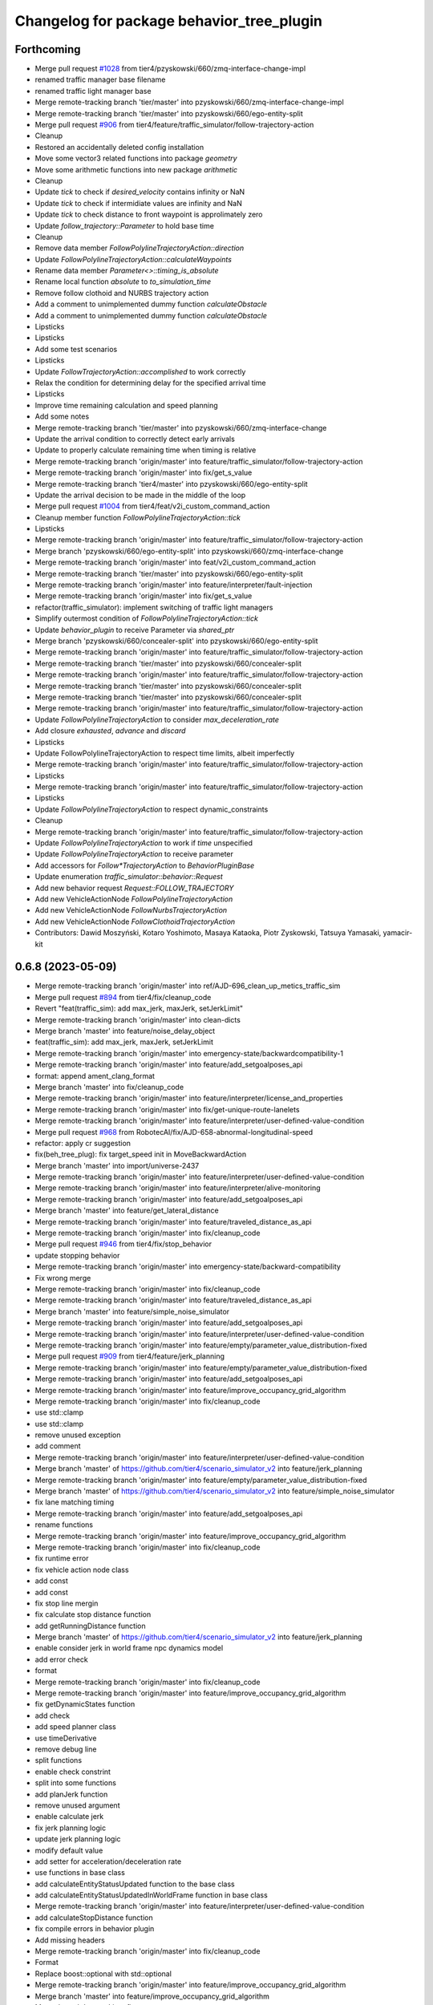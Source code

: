 ^^^^^^^^^^^^^^^^^^^^^^^^^^^^^^^^^^^^^^^^^^
Changelog for package behavior_tree_plugin
^^^^^^^^^^^^^^^^^^^^^^^^^^^^^^^^^^^^^^^^^^

Forthcoming
-----------
* Merge pull request `#1028 <https://github.com/tier4/scenario_simulator_v2/issues/1028>`_ from tier4/pzyskowski/660/zmq-interface-change-impl
* renamed traffic manager base filename
* renamed traffic light manager base
* Merge remote-tracking branch 'tier/master' into pzyskowski/660/zmq-interface-change-impl
* Merge remote-tracking branch 'tier/master' into pzyskowski/660/ego-entity-split
* Merge pull request `#906 <https://github.com/tier4/scenario_simulator_v2/issues/906>`_ from tier4/feature/traffic_simulator/follow-trajectory-action
* Cleanup
* Restored an accidentally deleted config installation
* Move some vector3 related functions into package `geometry`
* Move some arithmetic functions into new package `arithmetic`
* Cleanup
* Update `tick` to check if `desired_velocity` contains infinity or NaN
* Update `tick` to check if intermidiate values are infinity and NaN
* Update `tick` to check distance to front waypoint is approlimately zero
* Update `follow_trajectory::Parameter` to hold base time
* Cleanup
* Remove data member `FollowPolylineTrajectoryAction::direction`
* Update `FollowPolylineTrajectoryAction::calculateWaypoints`
* Rename data member `Parameter<>::timing_is_absolute`
* Rename local function `absolute` to `to_simulation_time`
* Remove follow clothoid and NURBS trajectory action
* Add a comment to unimplemented dummy function `calculateObstacle`
* Add a comment to unimplemented dummy function `calculateObstacle`
* Lipsticks
* Lipsticks
* Add some test scenarios
* Lipsticks
* Update `FollowTrajectoryAction::accomplished` to work correctly
* Relax the condition for determining delay for the specified arrival time
* Lipsticks
* Improve time remaining calculation and speed planning
* Add some notes
* Merge remote-tracking branch 'tier/master' into pzyskowski/660/zmq-interface-change
* Update the arrival condition to correctly detect early arrivals
* Update to properly calculate remaining time when timing is relative
* Merge remote-tracking branch 'origin/master' into feature/traffic_simulator/follow-trajectory-action
* Merge remote-tracking branch 'origin/master' into fix/get_s_value
* Merge remote-tracking branch 'tier4/master' into pzyskowski/660/ego-entity-split
* Update the arrival decision to be made in the middle of the loop
* Merge pull request `#1004 <https://github.com/tier4/scenario_simulator_v2/issues/1004>`_ from tier4/feat/v2i_custom_command_action
* Cleanup member function `FollowPolylineTrajectoryAction::tick`
* Lipsticks
* Merge remote-tracking branch 'origin/master' into feature/traffic_simulator/follow-trajectory-action
* Merge branch 'pzyskowski/660/ego-entity-split' into pzyskowski/660/zmq-interface-change
* Merge remote-tracking branch 'origin/master' into feat/v2i_custom_command_action
* Merge remote-tracking branch 'tier/master' into pzyskowski/660/ego-entity-split
* Merge remote-tracking branch 'origin/master' into feature/interpreter/fault-injection
* Merge remote-tracking branch 'origin/master' into fix/get_s_value
* refactor(traffic_simulator): implement switching of traffic light managers
* Simplify outermost condition of `FollowPolylineTrajectoryAction::tick`
* Update `behavior_plugin` to receive Parameter via `shared_ptr`
* Merge branch 'pzyskowski/660/concealer-split' into pzyskowski/660/ego-entity-split
* Merge remote-tracking branch 'origin/master' into feature/traffic_simulator/follow-trajectory-action
* Merge remote-tracking branch 'tier/master' into pzyskowski/660/concealer-split
* Merge remote-tracking branch 'origin/master' into feature/traffic_simulator/follow-trajectory-action
* Merge remote-tracking branch 'tier/master' into pzyskowski/660/concealer-split
* Merge remote-tracking branch 'tier/master' into pzyskowski/660/concealer-split
* Merge remote-tracking branch 'origin/master' into feature/traffic_simulator/follow-trajectory-action
* Update `FollowPolylineTrajectoryAction` to consider `max_deceleration_rate`
* Add closure `exhausted`, `advance` and `discard`
* Lipsticks
* Update FollowPolylineTrajectoryAction to respect time limits, albeit imperfectly
* Merge remote-tracking branch 'origin/master' into feature/traffic_simulator/follow-trajectory-action
* Lipsticks
* Merge remote-tracking branch 'origin/master' into feature/traffic_simulator/follow-trajectory-action
* Lipsticks
* Update `FollowPolylineTrajectoryAction` to respect dynamic_constraints
* Cleanup
* Merge remote-tracking branch 'origin/master' into feature/traffic_simulator/follow-trajectory-action
* Update `FollowPolylineTrajectoryAction` to work if `time` unspecified
* Update `FollowPolylineTrajectoryAction` to receive parameter
* Add accessors for `Follow*TrajectoryAction` to `BehaviorPluginBase`
* Update enumeration `traffic_simulator::behavior::Request`
* Add new behavior request `Request::FOLLOW_TRAJECTORY`
* Add new VehicleActionNode `FollowPolylineTrajectoryAction`
* Add new VehicleActionNode `FollowNurbsTrajectoryAction`
* Add new VehicleActionNode `FollowClothoidTrajectoryAction`
* Contributors: Dawid Moszyński, Kotaro Yoshimoto, Masaya Kataoka, Piotr Zyskowski, Tatsuya Yamasaki, yamacir-kit

0.6.8 (2023-05-09)
------------------
* Merge remote-tracking branch 'origin/master' into ref/AJD-696_clean_up_metics_traffic_sim
* Merge pull request `#894 <https://github.com/tier4/scenario_simulator_v2/issues/894>`_ from tier4/fix/cleanup_code
* Revert "feat(traffic_sim): add max_jerk, maxJerk, setJerkLimit"
* Merge remote-tracking branch 'origin/master' into clean-dicts
* Merge branch 'master' into feature/noise_delay_object
* feat(traffic_sim): add max_jerk, maxJerk, setJerkLimit
* Merge remote-tracking branch 'origin/master' into emergency-state/backwardcompatibility-1
* Merge remote-tracking branch 'origin/master' into feature/add_setgoalposes_api
* format: append ament_clang_format
* Merge branch 'master' into fix/cleanup_code
* Merge remote-tracking branch 'origin/master' into feature/interpreter/license_and_properties
* Merge remote-tracking branch 'origin/master' into fix/get-unique-route-lanelets
* Merge remote-tracking branch 'origin/master' into feature/interpreter/user-defined-value-condition
* Merge pull request `#968 <https://github.com/tier4/scenario_simulator_v2/issues/968>`_ from RobotecAI/fix/AJD-658-abnormal-longitudinal-speed
* refactor: apply cr suggestion
* fix(beh_tree_plug): fix target_speed init in MoveBackwardAction
* Merge branch 'master' into import/universe-2437
* Merge remote-tracking branch 'origin/master' into feature/interpreter/user-defined-value-condition
* Merge remote-tracking branch 'origin/master' into feature/interpreter/alive-monitoring
* Merge remote-tracking branch 'origin/master' into feature/add_setgoalposes_api
* Merge branch 'master' into feature/get_lateral_distance
* Merge remote-tracking branch 'origin/master' into feature/traveled_distance_as_api
* Merge remote-tracking branch 'origin/master' into fix/cleanup_code
* Merge pull request `#946 <https://github.com/tier4/scenario_simulator_v2/issues/946>`_ from tier4/fix/stop_behavior
* update stopping behavior
* Merge remote-tracking branch 'origin/master' into emergency-state/backward-compatibility
* Fix wrong merge
* Merge remote-tracking branch 'origin/master' into fix/cleanup_code
* Merge remote-tracking branch 'origin/master' into feature/traveled_distance_as_api
* Merge branch 'master' into feature/simple_noise_simulator
* Merge remote-tracking branch 'origin/master' into feature/add_setgoalposes_api
* Merge remote-tracking branch 'origin/master' into feature/interpreter/user-defined-value-condition
* Merge remote-tracking branch 'origin/master' into feature/empty/parameter_value_distribution-fixed
* Merge pull request `#909 <https://github.com/tier4/scenario_simulator_v2/issues/909>`_ from tier4/feature/jerk_planning
* Merge remote-tracking branch 'origin/master' into feature/empty/parameter_value_distribution-fixed
* Merge remote-tracking branch 'origin/master' into feature/add_setgoalposes_api
* Merge remote-tracking branch 'origin/master' into feature/improve_occupancy_grid_algorithm
* Merge remote-tracking branch 'origin/master' into fix/cleanup_code
* use std::clamp
* use std::clamp
* remove unused exception
* add comment
* Merge remote-tracking branch 'origin/master' into feature/interpreter/user-defined-value-condition
* Merge branch 'master' of https://github.com/tier4/scenario_simulator_v2 into feature/jerk_planning
* Merge remote-tracking branch 'origin/master' into feature/empty/parameter_value_distribution-fixed
* Merge branch 'master' of https://github.com/tier4/scenario_simulator_v2 into feature/simple_noise_simulator
* fix lane matching timing
* Merge remote-tracking branch 'origin/master' into feature/add_setgoalposes_api
* rename functions
* Merge remote-tracking branch 'origin/master' into feature/improve_occupancy_grid_algorithm
* Merge remote-tracking branch 'origin/master' into fix/cleanup_code
* fix runtime error
* fix vehicle action node class
* add const
* add const
* fix stop line mergin
* fix calculate stop distance function
* add getRunningDistance function
* Merge branch 'master' of https://github.com/tier4/scenario_simulator_v2 into feature/jerk_planning
* enable consider jerk in world frame npc dynamics model
* add error check
* format
* Merge remote-tracking branch 'origin/master' into fix/cleanup_code
* Merge remote-tracking branch 'origin/master' into feature/improve_occupancy_grid_algorithm
* fix getDynamicStates function
* add check
* add speed planner class
* use timeDerivative
* remove debug line
* split functions
* enable check constrint
* split into some functions
* add planJerk function
* remove unused argument
* enable calculate jerk
* fix jerk planning logic
* update jerk planning logic
* modify default value
* add setter for acceleration/deceleration rate
* use functions in base class
* add calculateEntityStatusUpdated function to the base class
* add calculateEntityStatusUpdatedInWorldFrame function in base class
* Merge remote-tracking branch 'origin/master' into feature/interpreter/user-defined-value-condition
* add calculateStopDistance function
* fix compile errors in behavior plugin
* Add missing headers
* Merge remote-tracking branch 'origin/master' into fix/cleanup_code
* Format
* Replace boost::optional with std::optional
* Merge remote-tracking branch 'origin/master' into feature/improve_occupancy_grid_algorithm
* Merge branch 'master' into feature/improve_occupancy_grid_algorithm
* Merge branch 'master' into fix_wrong_merge
* remove debug lines
* Merge branch 'master' of https://github.com/tier4/scenario_simulator_v2 into feature/use_job_in_standstill_duration
* add measurement job
* Contributors: Dawid Moszyński, Kotaro Yoshimoto, Masaya Kataoka, MasayaKataoka, Michał Kiełczykowski, Shota Minami, Tatsuya Yamasaki, hrjp, kyoichi-sugahara, yamacir-kit

0.6.7 (2022-11-17)
------------------
* Merge remote-tracking branch 'origin/master' into feat/heat_beat
* Merge pull request `#913 <https://github.com/tier4/scenario_simulator_v2/issues/913>`_ from tier4/use/autoware_github_actions
* fix(typo): fullfill => fulfill
* Merge remote-tracking branch 'origin/master' into feature/empty/parameter_value_distribution
* Merge remote-tracking branch 'origin/master' into fix/shifted_bounding_box
* Merge pull request `#900 <https://github.com/tier4/scenario_simulator_v2/issues/900>`_ from tier4/feature/traffic_simulator/behavior-parameter
* Lipsticks
* Updates `setBehaviorParameter` to clamp the given value with maximum performance
* Merge branch 'fix/interpreter/custom_command_action' into feature/interpreter/priority
* Merge branch 'master' into fix/interpreter/custom_command_action
* Lipsticks
* Merge remote-tracking branch 'origin/master' into feature/traffic_simulator/behavior-parameter
* Merge pull request `#899 <https://github.com/tier4/scenario_simulator_v2/issues/899>`_ from tier4/feature/bt_auto_ros_ports
* Merge branch 'master' into feature/bt_auto_ros_ports
* Merge pull request `#898 <https://github.com/tier4/scenario_simulator_v2/issues/898>`_ from tier4/feature/interpreter/speed-profile-action
* Rename `DriverModel` to `BehaviorParameter`
* Configure behavior tree ports automatically
* Merge remote-tracking branch 'origin/master' into feature/interpreter/priority
* Merge remote-tracking branch 'origin/master' into fix/service-request-until-success
* Merge remote-tracking branch 'origin/master' into feature/parameter_value_distribution
* Merge remote-tracking branch 'origin/master' into fix/shifted_bounding_box
* Merge remote-tracking branch 'origin/master' into refactor/test_runner
* Merge pull request `#891 <https://github.com/tier4/scenario_simulator_v2/issues/891>`_ from tier4/feature/interpreter/follow-trajectory-action
* Move namespace `behavior` into new header `data_types/behavior.hpp`
* Merge remote-tracking branch 'origin/master' into fix/service-request-until-success
* Merge remote-tracking branch 'origin/master' into feature/start_npc_logic_api
* Merge branch 'master' of https://github.com/tier4/scenario_simulator_v2 into fix/simple_sensor_simulator/fast_occupancy_grid
* Merge remote-tracking branch 'origin/master' into fix/ci_catch_rosdep_error
* fix compile errors
* remove getCurrentTime function
* Merge branch 'master' of https://github.com/tier4/scenario_simulator_v2 into feature/start_npc_logic_api
* remove passing current time to plugin
* Merge branch 'master' of https://github.com/tier4/scenario_simulator_v2 into feature/start_npc_logic_api
* Contributors: Kotaro Yoshimoto, Masaya Kataoka, MasayaKataoka, Piotr Zyskowski, Shota Minami, kyabe2718, yamacir-kit

0.6.6 (2022-08-30)
------------------
* Merge remote-tracking branch 'tier/master' into fix/concealer-dangling-reference
* Merge remote-tracking branch 'origin/master' into fix/interpreter/transition_assertion
* Merge remote-tracking branch 'origin/master' into feature/openscenario/non_instantaneous_actions
* Merge pull request `#822 <https://github.com/tier4/scenario_simulator_v2/issues/822>`_ from tier4/fix/stop_position
* Merge remote-tracking branch 'origin/master' into feature/autoware/request-to-cooperate
* Merge remote-tracking branch 'origin/master' into fix/stop_position
* Merge pull request `#821 <https://github.com/tier4/scenario_simulator_v2/issues/821>`_ from tier4/feature/linelint
* Merge pull request `#816 <https://github.com/tier4/scenario_simulator_v2/issues/816>`_ from tier4/feature/geometry_lib
* fix lint error
* fix namespavce
* modify namespace
* move directory
* Merge remote-tracking branch 'origin/master' into feature/autoware/request-to-cooperate
* update margin
* add margin
* add 1.0m margin
* fix stop position
* Merge branch 'feature/geometry_lib' of https://github.com/tier4/scenario_simulator_v2 into feature/geometry_lib
* Merge https://github.com/tier4/scenario_simulator_v2 into feature/geometry_lib
* Merge remote-tracking branch 'origin/master' into doc/4th-improvement
* Merge remote-tracking branch 'origin/master' into feature/openscenario/non_instantaneous_actions
* Merge remote-tracking branch 'origin/master' into refactor/interpreter/simulator-core
* Merge branch 'master' of https://github.com/tier4/scenario_simulator.auto into feature/geometry_lib
* Merge branch 'master' of https://github.com/tier4/scenario_simulator.auto into feature/get_relative_pose_with_lane_pose
* Merge remote-tracking branch 'origin/master' into refactor/interpreter/simulator-core
* Merge remote-tracking branch 'origin/master' into refactor/interpreter/simulator-core
* split directory
* change namespace
* apply reformat
* add geometry_math package
* Contributors: Kotaro Yoshimoto, Masaya Kataoka, MasayaKataoka, Piotr Zyskowski, Tatsuya Yamasaki, yamacir-kit

0.6.5 (2022-06-16)
------------------
* Merge pull request `#793 <https://github.com/tier4/scenario_simulator_v2/issues/793>`_ from tier4/fix/build-error-humble
* fix(behavior_tree_plugin): modify build error in both galactic and humble
* Merge branch 'master' into feature/change_engage_api_name
* Merge remote-tracking branch 'origin/master' into refactor/concealer/virtual-functions
* Merge branch 'master' of https://github.com/tier4/scenario_simulator_v2 into feature/occupancy_grid_sensor
* Merge pull request `#791 <https://github.com/tier4/scenario_simulator_v2/issues/791>`_ from tier4/doc/arrange_docs_and_fix_copyright
* Fix Licence
* Merge remote-tracking branch 'origin/master' into feature/allow_event_starttriger_ommision
* Merge branch 'master' into fix/interpreter/missing_autoware_launch
* Merge remote-tracking branch 'origin/master' into feature/interpreter/instantaneously-transition
* Merge pull request `#710 <https://github.com/tier4/scenario_simulator_v2/issues/710>`_ from RobotecAI/AJD-331-optimization-2nd-stage
* Merge remote-tracking branch 'origin/master' into feature/interpreter/instantaneously-transition
* Merge branch 'tier4:master' into AJD-331-optimization-2nd-stage
* rename CatmullRomInterface -> CatmullRomSplineInterface
* Merge remote-tracking branch 'origin/master' into fix/interpreter/missing_autoware_launch
* Merge remote-tracking branch 'origin/master' into feature/emergency_state_for_fault_injection
* Merge branch 'master' into AJD-331-optimization-2nd-stage
* Refactor
* Merge branch 'master' into fix/interpreter/missing_autoware_launch
* Merge branch 'master' into fix/interpreter/missing_autoware_launch
* Merge branch 'tier4:master' into AJD-331-optimization-2nd-stage
* apply clang format
* check if trajectory is nullptr before dereferencing it
* reformat
* no recalculation in follow front entity
* cleanup comments
* rename subspline -> trajectory
* calculate subspline from spline; hdmap_utils use spline instead of recalculating it
* Contributors: Daisuke Nishimatsu, Daniel Marczak, Kotaro Yoshimoto, Masaya Kataoka, MasayaKataoka, Tatsuya Yamasaki, Yuma Nihei, danielm1405, kyabe2718, yamacir-kit

0.6.4 (2022-04-26)
------------------
* Merge pull request `#762 <https://github.com/tier4/scenario_simulator_v2/issues/762>`_ from tier4/fix/email
* Merge remote-tracking branch 'origin/master' into AJD-345-random_test_runner_with_autoware_universe
* fix email address
* Merge branch 'master' of https://github.com/tier4/scenario_simulator_v2 into feature/reset_acecel_in_request_speed_change
* Merge pull request `#740 <https://github.com/tier4/scenario_simulator_v2/issues/740>`_ from tier4/refactor/traffic_simulator/traffic_light_manager
* Merge branch 'master' of https://github.com/tier4/scenario_simulator_v2 into feature/reset_acecel_in_request_speed_change
* Merge remote-tracking branch 'origin/master' into refactor/traffic_simulator/traffic_light_manager
* Merge pull request `#751 <https://github.com/tier4/scenario_simulator_v2/issues/751>`_ from tier4/feature/behavior_request_enum
* Merge remote-tracking branch 'origin/master' into refactor/traffic_simulator/traffic_light_manager
* Switch struct `TrafficLight` to experimental version
* change data type
* modify reset request
* Merge branch 'master' of https://github.com/tier4/scenario_simulator_v2 into feature/behavior_request_enum
* Merge branch 'feature/behavior_request_enum' into feature/reset_acecel_in_request_speed_change
* Merge https://github.com/tier4/scenario_simulator_v2 into feature/job_system
* fix compile errors
* use enum
* Merge pull request `#747 <https://github.com/tier4/scenario_simulator_v2/issues/747>`_ from tier4/fix/calculate_stop_distance
* apply reformat
* fix compile errors
* fix calculateStopDistance function
* Merge branch 'master' into fix/interpreter/interrupt
* Remove member function `TrafficLightManager::get(Arrow|Color)`
* Merge branch 'tier4:master' into feature/awf_universe_instruction
* Merge branch 'tier4:master' into AJD-345-random_test_runner_with_autoware_universe
* Merge branch 'master' of https://github.com/tier4/scenario_simulator_v2 into fix/waypoint_height
* Merge branch 'tier4:master' into AJD-331-make-zmq-client-work-through-network
* Merge branch 'master' of https://github.com/tier4/scenario_simulator_v2 into fix/waypoint_height
* Merge remote-tracking branch 'origin/master' into feature/interpreter/object-controller
* Merge branch 'master' of https://github.com/tier4/scenario_simulator_v2 into feature/improve_ego_lane_matching
* Merge pull request `#708 <https://github.com/tier4/scenario_simulator_v2/issues/708>`_ from RobotecAI/AJD-331-optimization
* Merge branch 'master' into fix/interpreter/interrupt
* Merge branch 'tier4:master' into AJD-331-optimization
* Merge branch 'master' of https://github.com/tier4/scenario_simulator_v2 into fix/waypoint_height
* Merge branch 'master' of https://github.com/tier4/scenario_simulator_v2 into feature/improve_ego_lane_matching
* Merge pull request `#734 <https://github.com/tier4/scenario_simulator_v2/issues/734>`_ from tier4/fix/interpreter/global-action
* Remove unnecessary prints from the interpreter and simulator
* Merge branch 'tier4:master' into AJD-331-optimization
* Merge branch 'master' of https://github.com/tier4/scenario_simulator_v2 into fix/waypoint_height
* Merge branch 'master' of https://github.com/tier4/scenario_simulator_v2 into feature/ignore_raycast_result
* Merge remote-tracking branch 'origin/master' into refactor/interpreter/storyboard-element
* Merge branch 'tier4:master' into AJD-345-random_test_runner_with_autoware_universe
* Merge remote-tracking branch 'origin/master' into refactor/interpreter/storyboard-element
* review changes: common_spline -> reference_trajectory
* Merge branch 'master' into AJD-331-optimization
* Merge remote-tracking branch 'origin/master' into refactor/interpreter/storyboard-element
* fix build warnings
* Merge branch 'tier4:master' into AJD-331-optimization
* Merge branch 'master' into AJD-345-random_test_runner_with_autoware_universe
* clang format
* remove spline recalculation in calculateObstacle()
* remove spline recalculation in calculateWaypoints()
* calculate and pass common_spline
* Contributors: Daniel Marczak, Masaya Kataoka, MasayaKataoka, Tatsuya Yamasaki, Wojciech Jaworski, danielm1405, kyabe2718, yamacir-kit

0.6.3 (2022-03-09)
------------------
* Merge pull request `#714 <https://github.com/tier4/scenario_simulator_v2/issues/714>`_ from tier4/fix/get_longitudinal_distance
  Fix/get longitudinal distance
* change hard coded parameter
* configure parameter
* Merge pull request `#709 <https://github.com/tier4/scenario_simulator_v2/issues/709>`_ from tier4/feature/waypoint_offset
  Feature/waypoint offset
* Merge branch 'feature/waypoint_offset' of https://github.com/tier4/scenario_simulator_v2 into feature/waypoint_offset
* configure state machine
* remove debug line
* add offset in waypoint calculation
* Merge pull request `#703 <https://github.com/tier4/scenario_simulator_v2/issues/703>`_ from tier4/fix/front_entity_detection
  check yaw difference
* use boost::math::constants::half_pi<double>()
* check yaw difference
* Merge branch 'master' of https://github.com/tier4/scenario_simulator_v2 into fix/idead_steer_acc_geard
* Merge pull request `#696 <https://github.com/tier4/scenario_simulator_v2/issues/696>`_ from tier4/dependency/remove-autoware-auto
  Dependency/remove autoware auto
* Remove `foxy` from GitHub workflows
* Remove macro identifier `SCENARIO_SIMULATOR_V2_BACKWARD_COMPATIBLE_TO_AWF_AUTO`
* Merge remote-tracking branch 'origin/master' into dependency/remove-architecture-proposal
* Merge pull request `#686 <https://github.com/tier4/scenario_simulator_v2/issues/686>`_ from tier4/fix/warp_problem
  Fix/warp problem
* lane matching fails when the offset overs 1
* Merge remote-tracking branch 'origin/master' into dependency/remove-architecture-proposal
* Merge branch 'master' into fix/interpreter/lifecycle
* Merge remote-tracking branch 'origin/master' into dependency/remove-architecture-proposal
* Contributors: MasayaKataoka, Tatsuya Yamasaki, kyabe2718, yamacir-kit

0.6.2 (2022-01-20)
------------------
* Merge pull request `#671 <https://github.com/tier4/scenario_simulator_v2/issues/671>`_ from tier4/fix/lane_change_trajectory_shape
* Merge pull request `#670 <https://github.com/tier4/scenario_simulator_v2/issues/670>`_ from tier4/feature/request_speed_change_in_pedestrian
* Merge branch 'feature/request_speed_change_in_pedestrian' of https://github.com/tier4/scenario_simulator_v2 into fix/lane_change_trajectory_shape
* enable set acceleration while walk straight state
* modify trajectory tangent size
* change speed linear in walk straight scenario
* fix problem in passing driver model in pedestrian behavior plugin
* add protected params
* add protected parameters
* Merge remote-tracking branch 'origin/master' into feature/interpreter/speed-action
* Merge pull request `#664 <https://github.com/tier4/scenario_simulator_v2/issues/664>`_ from tier4/feature/lateral_velocity_constraint
* enable change adaptive parameters
* modify scenario
* add TIME constraint
* fix typo
* use switch
* modify test scenario
* split NPC logic by using constraint type
* Merge pull request `#661 <https://github.com/tier4/scenario_simulator_v2/issues/661>`_ from tier4/feature/lane_change_trajectory_shape
* remove debug line
* Merge branch 'feature/request_relative_speed_change' of https://github.com/tier4/scenario_simulator_v2 into feature/lane_change_trajectory_shape
* Merge branch 'master' of https://github.com/tier4/scenario_simulator_v2 into feature/request_relative_speed_change
* Merge branch 'master' into matsuura/feature/add-time-to-panel
* Merge remote-tracking branch 'origin/master' into feature/traffic_simulator/vehicle_model
* Merge pull request `#659 <https://github.com/tier4/scenario_simulator_v2/issues/659>`_ from tier4/release-0.6.1
* sort lines
* add debug line
* move to .cpp
* add << operator override
* merge fix/galactic_build
* modify argument type
* add copy constructor
* add constructor
* rename to_lanelet_id to lane_change_parameters
* Merge branch 'fix/galactic_build' of https://github.com/tier4/scenario_simulator.auto into feature/request_relative_speed_change
* Merge branch 'fix/galactic_build' of https://github.com/tier4/scenario_simulator.auto into feature/request_relative_speed_change
* Merge branch 'master' of https://github.com/tier4/scenario_simulator_v2 into matsuura/feature/add-time-to-panel
* pull master
* merge master
* Merge tier4:master
* Contributors: Masaya Kataoka, MasayaKataoka, Tatsuya Yamasaki, Yutaro Matsuura, yamacir-kit

0.6.1 (2022-01-11)
------------------
* Merge pull request `#655 <https://github.com/tier4/scenario_simulator_v2/issues/655>`_ from tier4/fix/galactic_build
* remove shared ptr
* remove unused member
* add glog and use unique_ptr
* modify TimeStampType in behavior_tree_cpp_v3
* Merge branch 'master' of https://github.com/tier4/scenario_simulator_v2 into feature/set_acceleration_deceleration
* Merge branch 'master' of https://github.com/tier4/scenario_simulator_v2 into feature/avoid_overwrite_acceleration
* Merge https://github.com/tier4/scenario_simulator_v2 into feature/avoid_overwrite_acceleration
* Merge branch 'master' into feature/interpreter/expr
* Merge branch 'master' of https://github.com/tier4/scenario_simulator_v2 into feature/set_acceleration_deceleration
* Merge remote-tracking branch 'origin/master' into feature/avoid_overwrite_acceleration
* Contributors: Masaya Kataoka, MasayaKataoka, Tatsuya Yamasaki, kyabe2718, yamacir-kit

0.6.0 (2021-12-16)
------------------
* Merge pull request `#614 <https://github.com/tier4/scenario_simulator_v2/issues/614>`_ from tier4/use-autoware-auto-msgs
* Merge pull request `#637 <https://github.com/tier4/scenario_simulator_v2/issues/637>`_ from tier4/feature/pass_goal_poses_to_the_plugin
* Merge branch 'master' of https://github.com/tier4/scenario_simulator_v2 into feature/pass_goal_poses_to_the_plugin
* add getGoalPoses function to the plugin
* Update CMakeLists to not to reference undefined variable
* Update packages to compile with `awf/autoware_auto_msgs` if flag given
* Merge remote-tracking branch 'origin/master' into use-autoware-auto-msgs
* Merge remote-tracking branch 'origin/master' into use-autoware-auto-msgs
* Update `TrafficLightManager` publisher to be parameterizable
* Merge remote-tracking branch 'origin/master' into use-autoware-auto-msgs
* Contributors: MasayaKataoka, Tatsuya Yamasaki, yamacir-kit

0.5.8 (2021-12-13)
------------------
* Merge remote-tracking branch 'tier/master' into AJD-254-simple_abstract_scenario_for_simple_random_testing
* Merge pull request `#624 <https://github.com/tier4/scenario_simulator_v2/issues/624>`_ from tier4/fix/use_deceleration_acceleration_in_driver_model
* Merge branch 'master' of https://github.com/tier4/scenario_simulator_v2 into fix/use_deceleration_acceleration_in_driver_model
* Merge pull request `#625 <https://github.com/tier4/scenario_simulator_v2/issues/625>`_ from tier4/fix/ci
* add FOXY definition
* remove hard coded parameters in behavior tree plugin and use accelearaion and deceleration value in traffic_simulator_msgs/msg/DriverModel
* Merge pull request `#616 <https://github.com/tier4/scenario_simulator_v2/issues/616>`_ from tier4/fix/current_action
* Merge remote-tracking branch 'tier/master' into feature/AJD-288-AAP_with_scenario_simulator_instruction
* remove current_action\_ member variable from inherit class
* Merge pull request `#612 <https://github.com/tier4/scenario_simulator_v2/issues/612>`_ from tier4/feature/remove_newton_method_from_get_s_value
* Merge remote-tracking branch 'tier/master' into feature/AJD-288-AAP_with_scenario_simulator_instruction
* consider bounding box if possible
* Merge remote-tracking branch 'origin/master' into refactor/interpreter/reference
* Contributors: Masaya Kataoka, MasayaKataoka, Piotr Zyskowski, Tatsuya Yamasaki, yamacir-kit

0.5.7 (2021-11-09)
------------------
* Merge branch 'master' into feature/interpreter/catalog
* Merge branch 'master' into feature/interpreter/catalog
* Merge branch 'master' into feature/interpreter/catalog
* Contributors: kyabe2718

0.5.6 (2021-10-28)
------------------
* Merge pull request `#593 <https://github.com/tier4/scenario_simulator_v2/issues/593>`_ from tier4/fix/use_final_keyword
* Merge pull request `#592 <https://github.com/tier4/scenario_simulator_v2/issues/592>`_ from tier4/fix/version
* Limit overrides by final keyword rather than comments
* update version
* Merge branch 'tier4:master' into matsuura/feature/add-icon-to-panel
* Merge remote-tracking branch 'origin/master' into feature/interpreter/user-defined-value-condition
* Merge pull request `#573 <https://github.com/tier4/scenario_simulator_v2/issues/573>`_ from tier4/feature/behavior_debug_marker
* Merge branch 'master' of https://github.com/tier4/scenario_simulator_v2 into feature/galactic_docker_image
* Merge pull request `#575 <https://github.com/tier4/scenario_simulator_v2/issues/575>`_ from tier4/fix/typo
* fix typo detected from https://github.com/tier4/scenario_simulator_v2/runs/3923309766?check_suite_focus=true
* add debug marker setter/getter
* Merge branch 'master' of https://github.com/tier4/scenario_simulator_v2 into feature/behavior_debug_marker
* Merge remote-tracking branch 'origin/master' into feature/interpreter/user-defined-value-condition
* Merge pull request `#570 <https://github.com/tier4/scenario_simulator_v2/issues/570>`_ from tier4/feature/cleanup_logger
* remove reference from member variable
* use void(const std::string &) in set_request_function
* Merge branch 'master' of https://github.com/tier4/scenario_simulator_v2 into feature/cleanup_logger
* use const & in getCurrentAction function
* Merge pull request `#571 <https://github.com/tier4/scenario_simulator_v2/issues/571>`_ from tier4/refactor/rename-message-type
* Merge remote-tracking branch 'origin/master' into feature/interpreter/user-defined-value-condition
* Merge remote-tracking branch 'origin/master' into refactor/rename-message-type
* Rename package `openscenario_msgs` to `traffic_simulator_msgs`
* Merge pull request `#568 <https://github.com/tier4/scenario_simulator_v2/issues/568>`_ from tier4/feature/clanup_macro_and_blackboard
* remove transition step from setup logger function
* remvoe unused lines
* change output format
* remove unused lines
* add logging event
* rename event class
* configure directory
* add transition event class
* enable pass logger
* sort lines asending
* remove blackboard and modify macro
* Merge remote-tracking branch 'origin/master' into feature/interpreter/user-defined-value-condition
* Merge pull request `#566 <https://github.com/tier4/scenario_simulator_v2/issues/566>`_ from tier4/feature/behavior_plugin
* remove unused member variable
* use getRequest() and remove request\_
* enable pass variable
* remove debug lines
* add debug output in mock node
* enable load plugin
* remove ament_cmake_auto
* remove constructor and add configure function
* enable pass compile
* change base class
* fix plugin macro
* enable load plugin
* update config directory
* change base class of vehicle
* enable pass compile errors
* define getters and setters
* remove const
* use base class in pedestrian
* add BehaviorTreePlugin class
* use base class
* rename library
* change include path
* change include guard
* move behavior source codes from traffic_simulator to behavior_tree_plugin
* add behavior_tree_plugin package
* Contributors: Kotaro Yoshimoto, Masaya Kataoka, MasayaKataoka, Tatsuya Yamasaki, Yutaro Matsuura, yamacir-kit
